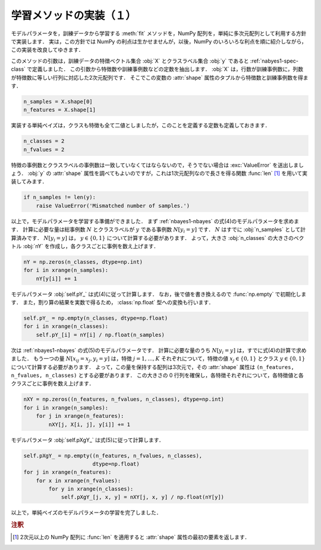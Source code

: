 .. _nbayes1-fit1:

学習メソッドの実装（１）
========================

モデルパラメータを，訓練データから学習する :meth:`fit` メソッドを，NumPy 配列を，単純に多次元配列として利用する方針で実装します．
実は，この方針では NumPy の利点は生かせませんが，以後，NumPy のいろいろな利点を順に紹介しながら，この実装を改良してゆきます．

このメソッドの引数は，訓練データの特徴ベクトル集合 :obj:`X` とクラスラベル集合 :obj:`y` であると :ref:`nabyes1-spec-class` で定義しました．
この引数から特徴数や訓練事例数などの定数を抽出します．
:obj:`X` は，行数が訓練事例数に，列数が特徴数に等しい行列に対応した2次元配列です．
そこでこの変数の :attr:`shape` 属性のタプルから特徴数と訓練事例数を得ます．

.. code-block:: python

   n_samples = X.shape[0]
   n_features = X.shape[1]

実装する単純ベイズは，クラスも特徴も全て二値としましたが，このことを定義する定数も定義しておきます．

.. code-block:: python

   n_classes = 2
   n_fvalues = 2

特徴の事例数とクラスラベルの事例数は一致していなくてはならないので，そうでない場合は :exc:`ValueError` を送出しましょう．
:obj:`y` の :attr:`shape` 属性を調べてもよいのですが，これは1次元配列なので長さを得る関数 :func:`len` [1]_ を用いて実装してみます．

.. code-block:: python

   if n_samples != len(y):
       raise ValueError('Mismatched number of samples.')

以上で，モデルパラメータを学習する準備ができました．
まず :ref:`nbayes1-nbayes` の式(4)のモデルパラメータを求めます．
計算に必要な量は総事例数 :math:`N` とクラスラベルが :math:`y` である事例数 :math:`N[y_i=y]` です．
:math:`N` はすでに :obj:`n_samples` として計算済みです．
:math:`N[y_i=y]` は， :math:`y\in\{0,1\}` について計算する必要があります．
よって，大きさ :obj:`n_classes` の大きさのベクトル :obj:`nY` を作成し，各クラスごとに事例を数え上げます．

.. code-block:: python

   nY = np.zeros(n_classes, dtype=np.int)
   for i in xrange(n_samples):
       nY[y[i]] += 1

モデルパラメータ :obj:`self.pY_` は式(4)に従って計算します．
なお，後で値を書き換えるので :func:`np.empty` で初期化します．
また，割り算の結果を実数で得るため， :class:`np.float` 型への変換も行います．

.. code-block:: python

   self.pY_ = np.empty(n_classes, dtype=np.float)
   for i in xrange(n_classes):
       self.pY_[i] = nY[i] / np.float(n_samples)


次は :ref:`nbayes1-nbayes` の式(5)のモデルパラメータです．
計算に必要な量のうち :math:`N[y_i=y]` は，すでに式(4)の計算で求めました．
もう一つの量 :math:`N[x_{ij}=x_j, y_i=y]` は，特徴 :math:`j=1,\ldots,K` それぞれについて，特徴の値 :math:`x_j\in\{0,1\}` とクラス :math:`y\in\{0,1\}` について計算する必要があります．
よって，この量を保持する配列は3次元で，その :attr:`shape` 属性は ``(n_features, n_fvalues, n_classes)`` とする必要があります．
この大きさの 0 行列を確保し，各特徴それぞれについて，各特徴値と各クラスごとに事例を数え上げます．

.. code-block:: python

   nXY = np.zeros((n_features, n_fvalues, n_classes), dtype=np.int)
   for i in xrange(n_samples):
       for j in xrange(n_features):
           nXY[j, X[i, j], y[i]] += 1

モデルパラメータ :obj:`self.pXgY_` は式(5)に従って計算します．

.. code-block:: python

   self.pXgY_ = np.empty((n_features, n_fvalues, n_classes),
                         dtype=np.float)
   for j in xrange(n_features):
       for x in xrange(n_fvalues):
           for y in xrange(n_classes):
               self.pXgY_[j, x, y] = nXY[j, x, y] / np.float(nY[y])

以上で，単純ベイズのモデルパラメータの学習を完了しました．

.. rubric:: 注釈

.. [1]
   2次元以上の NumPy 配列に :func:`len` を適用すると :attr:`shape` 属性の最初の要素を返します．
